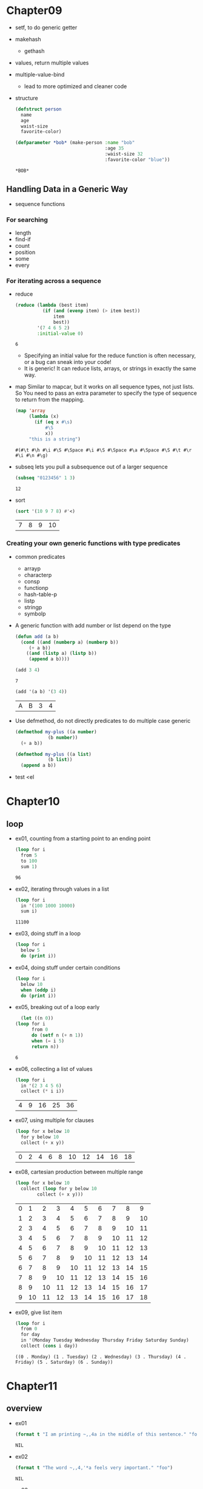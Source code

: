 * Chapter09
  - setf, to do generic getter
  - makehash
    - gethash
  - values, return multiple values
  - multiple-value-bind
    - lead to more optimized and cleaner code
  - structure
    #+BEGIN_SRC lisp
      (defstruct person
        name 
        age
        waist-size
        favorite-color)

      (defparameter *bob* (make-person :name "bob"
                                       :age 35
                                       :waist-size 32
                                       :favorite-color "blue"))
    #+END_SRC

    #+RESULTS:
    : *BOB*

** Handling Data in a Generic Way
   - sequence functions
*** For searching
    - length
    - find-if
    - count
    - position
    - some
    - every
*** For iterating across a sequence
    - reduce
      #+BEGIN_SRC lisp
        (reduce (lambda (best item)
                  (if (and (evenp item) (> item best))
                      item 
                      best))
                '(7 4 6 5 2)
                :initial-value 0)
      #+END_SRC

      #+RESULTS:
      : 6


      - Specifying an initial value for the reduce function is often necessary, or a bug can sneak into your code!
      - It is generic! It can reduce lists, arrays, or strings in exactly the same way.
    - map
      Similar to mapcar, but it works on all sequence types, not just lists. So You need to pass an extra parameter to specify the type of sequence to return from the mapping.
      #+BEGIN_SRC lisp
        (map 'array 
             (lambda (x)
               (if (eq x #\s)
                   #\S
                   x))
             "this is a string")
      #+END_SRC 

      #+RESULTS:
      : #(#\t #\h #\i #\S #\Space #\i #\S #\Space #\a #\Space #\S #\t #\r #\i #\n #\g)

    - subseq
      lets you pull a subsequence out of a larger sequence
      #+begin_src lisp
	(subseq "0123456" 1 3)
      #+end_src

      #+RESULTS:
      : 12
	
    - sort
      #+begin_src lisp
	(sort '(10 9 7 8) #'<)
      #+end_src

      #+RESULTS:
      | 7 | 8 | 9 | 10 |

*** Creating your own generic functions with type predicates
    - common predicates
      - arrayp
      - characterp
      - consp
      - functionp
      - hash-table-p
      - listp
      - stringp
      - symbolp

    - A generic function with add number or list depend on the type
      #+begin_src lisp
	(defun add (a b)
	  (cond ((and (numberp a) (numberp b))
		 (+ a b))
		((and (listp a) (listp b))
		 (append a b))))
      #+end_src
	
      #+begin_src lisp
      (add 3 4)
      #+end_src

      #+RESULTS:
      : 7

      #+begin_src lisp
	(add '(a b) '(3 4))
      #+end_src

      #+RESULTS:
      | A | B | 3 | 4 |

    - Use defmethod, do not directly predicates to do multiple case generic
      #+begin_src lisp
	(defmethod my-plus ((a number)
			    (b number))
	  (+ a b))

	(defmethod my-plus ((a list)
			    (b list))
	  (append a b))
      #+end_src
      

    - test
      <el


* Chapter10
** loop
   - ex01, counting from a starting point to an ending point
     #+begin_src emacs-lisp
       (loop for i
	     from 5
	     to 100
	     sum 1)
     #+end_src

     #+RESULTS:
     : 96

   - ex02, iterating through values in a list 
     #+begin_src emacs-lisp
       (loop for i
	     in '(100 1000 10000)
	     sum i)
     #+end_src

     #+RESULTS:
     : 11100

   - ex03, doing stuff in a loop
     #+begin_src emacs-lisp
       (loop for i
	     below 5
	     do (print i))
     #+end_src

     #+RESULTS:

   - ex04, doing stuff under certain conditions
     #+begin_src emacs-lisp
       (loop for i
	     below 10
	     when (oddp i)
	     do (print i))
     #+end_src

     #+RESULTS:

   - ex05, breaking out of a loop early
     #+begin_src emacs-lisp
       (let ((n 0))
	 (loop for i
	       from 0
	       do (setf n (+ n 1))
	       when (= i 5)
	       return n))
     #+end_src

     #+RESULTS:
     : 6

   - ex06, collecting a list of values
     #+begin_src emacs-lisp
       (loop for i
	     in '(2 3 4 5 6)
	     collect (* i i))
     #+end_src

     #+RESULTS:
     | 4 | 9 | 16 | 25 | 36 |

   - ex07, using multiple for clauses
     #+begin_src emacs-lisp
       (loop for x below 10
	     for y below 10
	     collect (+ x y))
     #+end_src

     #+RESULTS:
     | 0 | 2 | 4 | 6 | 8 | 10 | 12 | 14 | 16 | 18 |

   - ex08, cartesian production between multiple range
     #+begin_src emacs-lisp
       (loop for x below 10
	     collect (loop for y below 10
			   collect (+ x y)))
     #+end_src

     #+RESULTS:
     | 0 |  1 |  2 |  3 |  4 |  5 |  6 |  7 |  8 |  9 |
     | 1 |  2 |  3 |  4 |  5 |  6 |  7 |  8 |  9 | 10 |
     | 2 |  3 |  4 |  5 |  6 |  7 |  8 |  9 | 10 | 11 |
     | 3 |  4 |  5 |  6 |  7 |  8 |  9 | 10 | 11 | 12 |
     | 4 |  5 |  6 |  7 |  8 |  9 | 10 | 11 | 12 | 13 |
     | 5 |  6 |  7 |  8 |  9 | 10 | 11 | 12 | 13 | 14 |
     | 6 |  7 |  8 |  9 | 10 | 11 | 12 | 13 | 14 | 15 |
     | 7 |  8 |  9 | 10 | 11 | 12 | 13 | 14 | 15 | 16 |
     | 8 |  9 | 10 | 11 | 12 | 13 | 14 | 15 | 16 | 17 |
     | 9 | 10 | 11 | 12 | 13 | 14 | 15 | 16 | 17 | 18 |

   - ex09, give list item 
     #+begin_src emacs-lisp
       (loop for i
	     from 0
	     for day
	     in '(Monday Tuesday Wednesday Thursday Friday Saturday Sunday)
	     collect (cons i day))
     #+end_src

     #+RESULTS:
     : ((0 . Monday) (1 . Tuesday) (2 . Wednesday) (3 . Thursday) (4 . Friday) (5 . Saturday) (6 . Sunday))

* Chapter11
** overview
  - ex01
    #+begin_src lisp
      (format t "I am printing ~,,4a in the middle of this sentence." "foo")
    #+end_src

    #+RESULTS:
    : NIL


  - ex02
    #+begin_src lisp
      (format t "The word ~,,4,'*a feels very important." "foo")
    #+end_src

    #+RESULTS:
    : NIL


  - ex03
    #+begin_src lisp
      (format t "The world ~,,4,'!@a feels very important." "foo")
    #+end_src


** Control sequences for formatting numbers
*** For integers
    - ex01, display a number in hexadecimal (base-16) with ~x control sequences:
      #+begin_src lisp
	(format t "The number 1000 in hexadecimal is ~x" 1000)
      #+end_src

      #+RESULTS:
      : NIL

    - ex02, display a number in base-2
      #+begin_src lisp
	(format t "The number 1000 in hexadecimal is ~b" 1000)
      #+end_src

    - ex03, display a integer in base-10
      #+begin_src lisp
	(format t "The number 1000 in hexadecimal is ~d" 1000)
      #+end_src

      #+RESULTS:
      : NIL

    - ex04, place a colon inside the control sequence to enable commas as digit group separators.

    - ex05, set the padding parameter

    - ex06, change the character used for padding.

*** For floating-point numbers
    - ex01, first parameter of f, automatically round the value to fit within the requested number of characters
    - ex02, second parameter of f, controls the number of digits displayed after the decimal point.
    - ex03, third parameter of f, causes the number to be scale by factors of ten
    - ex04, use control sequences ~$, which is used formatting currencies.


** Printing multiple lines of output
   - (terpri)
   - (fresh-line)
   - format has two control sequences
     - "~%" causes a new line to be crated in all cases (like, terpri)
     - "~&" creates new lines only as needed (like, fresh-line)

** Justifying output
   #+begin_src lisp
     (defun random-animal ()
       (nth (random 5) '("dog" "tick" "tiger" "walrus" "kangaroo")))

     ;; place in three column at 5, 15, 25 character positions
     (loop repeat 10
	   do (format t "~5t~a ~15t~a ~25t~a~%"
		      (random-animal)
		      (random-animal)
		      (random-animal)))

     ;; all animals be spaced equally apart on a single line
     (loop repeat 10
	   do (format t "~30<~a~;~a~;~a~>~%"
		      (random-animal)
		      (random-animal)
		      (random-animal)))
   #+end_src
